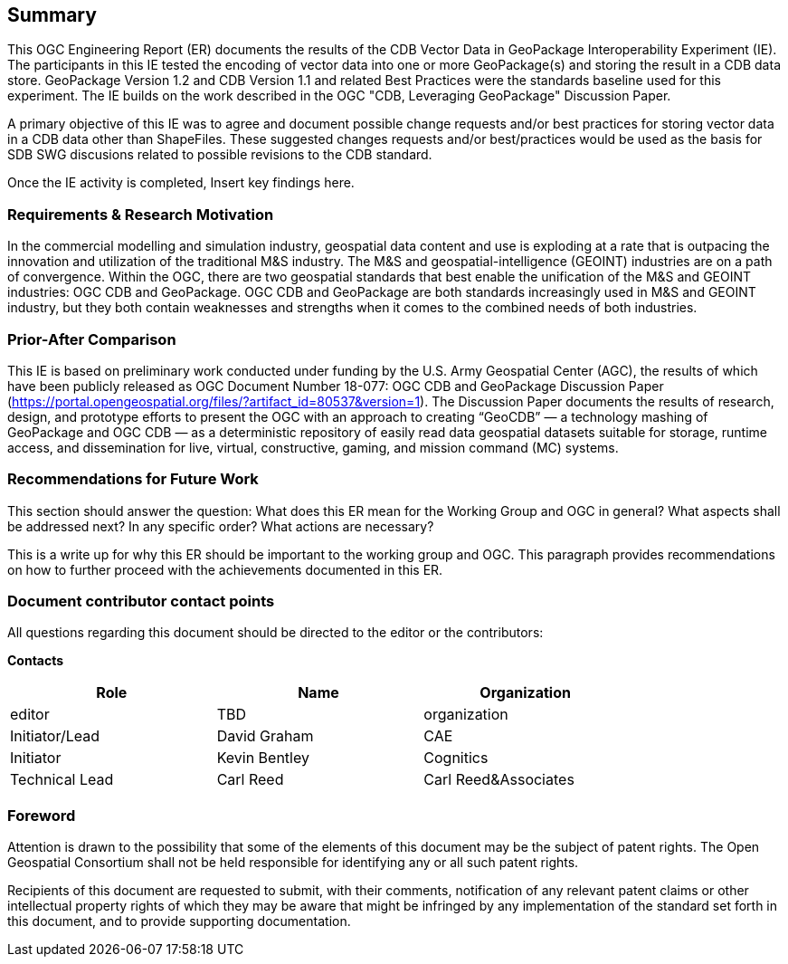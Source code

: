 == Summary
(( This OGC Engineering Report (ER) documents the results of the CDB Vector Data in GeoPackage Interoperability Experiment (IE). The participants in this IE tested the encoding of vector data into one or more GeoPackage(s) and storing the result in a CDB data store. GeoPackage Version 1.2 and CDB Version 1.1 and related Best Practices were the standards baseline used for this experiment. The IE builds on the work described in the OGC "CDB, Leveraging GeoPackage" Discussion Paper. ))

(( A primary objective of this IE was to agree and document possible change requests and/or best practices for storing vector data in a CDB data other than ShapeFiles. These suggested changes requests and/or best/practices would be used as the basis for SDB SWG discusions related to possible revisions to the CDB standard. ))

(( Once the IE activity is completed, Insert key findings here. ))

=== Requirements & Research Motivation
(( In the commercial modelling and simulation industry, geospatial data content and use is exploding at a rate that is outpacing the innovation and utilization of the traditional M&S industry. The M&S and geospatial-intelligence (GEOINT) industries are on a path of convergence. Within the OGC, there are two geospatial standards that best enable the unification of the M&S and GEOINT industries: OGC CDB and GeoPackage. OGC CDB and GeoPackage are both standards increasingly used in M&S and GEOINT industry, but they both contain weaknesses and strengths when it comes to the combined needs of both industries. ))

=== Prior-After Comparison
(( This IE is based on preliminary work conducted under funding by the U.S. Army Geospatial Center (AGC), the results of which have been publicly released as OGC Document Number 18-077:  OGC CDB and GeoPackage Discussion Paper   (https://portal.opengeospatial.org/files/?artifact_id=80537&version=1). The Discussion Paper documents the results of research, design, and prototype efforts to present the OGC with an approach to creating “GeoCDB” — a technology mashing of GeoPackage and OGC CDB — as a deterministic repository of easily read data geospatial datasets suitable for storage, runtime access, and dissemination for live, virtual, constructive, gaming, and mission command (MC) systems. ))

=== Recommendations for Future Work
(( This section should answer the question: What does this ER mean for the Working Group and OGC in general? What aspects shall be addressed next? In any specific order? What actions are necessary? ))

(( This is a write up for why this ER should be important to the working group and OGC. This paragraph provides recommendations on how to further proceed with the achievements documented in this ER. ))

===	Document contributor contact points

All questions regarding this document should be directed to the editor or the contributors:

*Contacts*
[width="80%",options="header",caption=""]
|====================
|Role| Name |Organization
|((editor)) | (( TBD )) | (( organization ))
|((Initiator/Lead)) | (( David Graham )) | (( CAE ))
|((Initiator)) | (( Kevin Bentley )) | (( Cognitics ))
|((Technical Lead)) | (( Carl Reed )) | (( Carl Reed&Associates ))|
|====================


// *****************************************************************************
// Editors please do not change the Foreword.
// *****************************************************************************
=== Foreword

Attention is drawn to the possibility that some of the elements of this document may be the subject of patent rights. The Open Geospatial Consortium shall not be held responsible for identifying any or all such patent rights.

Recipients of this document are requested to submit, with their comments, notification of any relevant patent claims or other intellectual property rights of which they may be aware that might be infringed by any implementation of the standard set forth in this document, and to provide supporting documentation.
